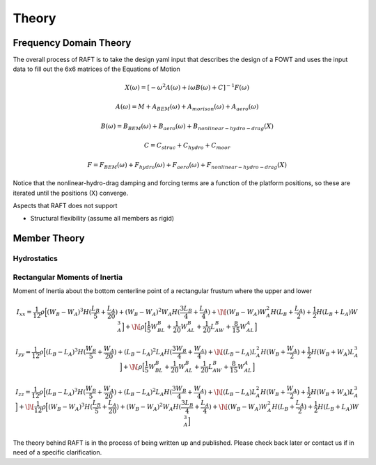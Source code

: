 Theory
=====================

Frequency Domain Theory
-----------------------

The overall process of RAFT is to take the design yaml input that describes the design of a FOWT and uses the input data
to fill out the 6x6 matrices of the Equations of Motion

.. math::
   X(\omega) = [-\omega^2A(\omega) + i \omega B(\omega) + C]^{-1} F(\omega)

   A(\omega) = M + A_{BEM}(\omega) + A_{morison}(\omega) + A_{aero}(\omega)
   
   B(\omega) = B_{BEM}(\omega) + B_{aero}(\omega) + B_{nonlinear-hydro-drag}(X)

   C = C_{struc} + C_{hydro} + C_{moor}

   F = F_{BEM}(\omega) + F_{hydro}(\omega) + F_{aero}(\omega) + F_{nonlinear-hydro-drag}(X)

Notice that the nonlinear-hydro-drag damping and forcing terms are a function of the platform positions, so these are iterated
until the positions (X) converge.


Aspects that RAFT does not support

- Structural flexibility (assume all members as rigid)


Member Theory
-------------

Hydrostatics
^^^^^^^^^^^^

Rectangular Moments of Inertia
^^^^^^^^^^^^^^^^^^^^^^^^^^^^^^

Moment of Inertia about the bottom centerline point of a rectangular frustum where the upper and lower 

.. math::
   
   I_{xx} = \frac{1}{12} \rho \Big[ (W_B-W_A)^3H(\frac{L_B}{5} + \frac{L_A}{20}) + (W_B-W_A)^2 W_A H(\frac{3L_B}{4} + \frac{L_A}{4}) + \]
   \[ (W_B-W_A)W_A^2H(L_B + \frac{L_A}{2}) + \frac{1}{2}H(L_B+L_A)W_A^3 \Big] + \]
   \[ \rho \Big[ \frac{1}{5}W_BL_B + \frac{1}{20}W_AL_B + \frac{1}{20}L_AW_B + \frac{8}{15}W_AL_A \Big]

.. math::

   I_{yy} = \frac{1}{12} \rho \Big[ (L_B-L_A)^3H(\frac{W_B}{5} + \frac{W_A}{20}) + (L_B-L_A)^2 L_A H (\frac{3W_B}{4} + \frac{W_A}{4}) + \]
   \[ (L_B-L_A)L_A^2H(W_B + \frac{W_A}{2}) + \frac{1}{2}H(W_B+W_A)L_A^3 \Big] + \]
   \[ \rho \Big[ \frac{1}{5}W_BL_B + \frac{1}{20}W_AL_B + \frac{1}{20}L_AW_B + \frac{8}{15}W_AL_A \Big]

.. math::

   I_{zz} = \frac{1}{12} \rho \Big[ (L_B-L_A)^3H(\frac{W_B}{5} + \frac{W_A}{20}) + (L_B-L_A)^2 L_A H (\frac{3W_B}{4} + \frac{W_A}{4}) + \]
   \[ (L_B-L_A)L_A^2H(W_B + \frac{W_A}{2}) + \frac{1}{2}H(W_B+W_A)L_A^3 \Big] + \]
   \[ \frac{1}{12} \rho \Big[ (W_B-W_A)^3H(\frac{L_B}{5} + \frac{L_A}{20}) + (W_B-W_A)^2 W_A H(\frac{3L_B}{4} + \frac{L_A}{4}) + \]
   \[ (W_B-W_A)W_A^2H(L_B + \frac{L_A}{2}) + \frac{1}{2}H(L_B+L_A)W_A^3 \Big]






The theory behind RAFT is in the process of being written up and published. 
Please check back later or contact us if in need of a specific clarification.
